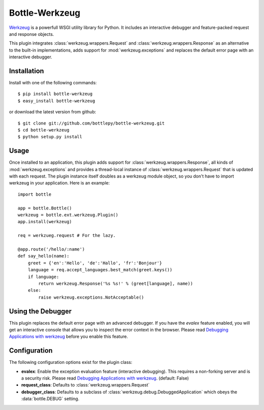 =====================
Bottle-Werkzeug
=====================

`Werkzeug <http://werkzeug.pocoo.org/>`_ is a powerfull WSGI utility library for 
Python. It includes an interactive debugger and feature-packed request and response 
objects.

This plugin integrates :class:`werkzeug.wrappers.Request` and
:class:`werkzeug.wrappers.Response` as an alternative to the built-in
implementations, adds support for :mod:`werkzeug.exceptions` and replaces the
default error page with an interactive debugger.



Installation
===============

Install with one of the following commands::

    $ pip install bottle-werkzeug
    $ easy_install bottle-werkzeug

or download the latest version from github::

    $ git clone git://github.com/bottlepy/bottle-werkzeug.git
    $ cd bottle-werkzeug
    $ python setup.py install



Usage
===============

Once installed to an application, this plugin adds support for 
:class:`werkzeug.wrappers.Response`, all kinds of :mod:`werkzeug.exceptions` and
provides a thread-local instance of :class:`werkzeug.wrappers.Request` that is
updated with each request. The plugin instance itself doubles as a werkzeug
module object, so you don't have to import werkzeug in your application. Here
is an example::

    import bottle

    app = bottle.Bottle()
    werkzeug = bottle.ext.werkzeug.Plugin()
    app.install(werkzeug)

    req = werkzueg.request # For the lazy.

    @app.route('/hello/:name')
    def say_hello(name):
        greet = {'en':'Hello', 'de':'Hallo', 'fr':'Bonjour'}
        language = req.accept_languages.best_match(greet.keys())
        if language:
            return werkzeug.Response('%s %s!' % (greet[language], name))
        else:
            raise werkzeug.exceptions.NotAcceptable()



Using the Debugger
====================

This plugin replaces the default error page with an advanced debugger. If you
have the `evalex` feature enabled, you will get an interactive console that
allows you to inspect the error context in the browser. Please read
`Debugging Applications with werkzeug <werkzeug:debug>`_ before you enable this
feature.



Configuration
=============

The following configuration options exist for the plugin class:

* **evalex**: Enable the exception evaluation feature (interactive debugging). This requires a non-forking server and is a security risk. Please read `Debugging Applications with werkzeug <werkzeug:debug>`_. (default: False)
* **request_class**: Defaults to :class:`werkzeug.wrappers.Request`
* **debugger_class**: Defaults to a subclass of :class:`werkzeug.debug.DebuggedApplication` which obeys the :data:`bottle.DEBUG` setting.

